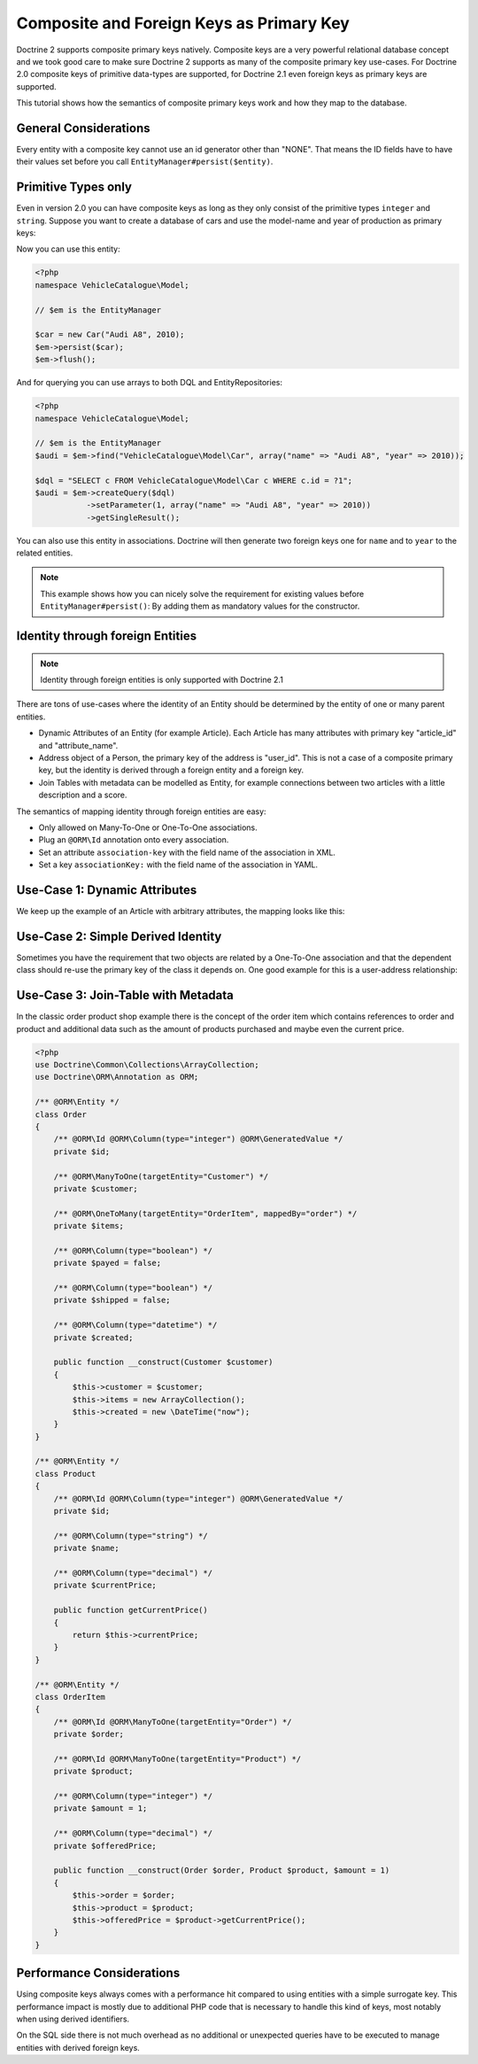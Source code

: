 Composite and Foreign Keys as Primary Key
=========================================

.. versionadded:: 2.1

Doctrine 2 supports composite primary keys natively. Composite keys are a very powerful relational database concept
and we took good care to make sure Doctrine 2 supports as many of the composite primary key use-cases.
For Doctrine 2.0 composite keys of primitive data-types are supported, for Doctrine 2.1 even foreign keys as
primary keys are supported.

This tutorial shows how the semantics of composite primary keys work and how they map to the database.

General Considerations
~~~~~~~~~~~~~~~~~~~~~~

Every entity with a composite key cannot use an id generator other than "NONE". That means
the ID fields have to have their values set before you call ``EntityManager#persist($entity)``.

Primitive Types only
~~~~~~~~~~~~~~~~~~~~

Even in version 2.0 you can have composite keys as long as they only consist of the primitive types
``integer`` and ``string``. Suppose you want to create a database of cars and use the model-name
and year of production as primary keys:

.. configuration-block::

    .. code-block:: php

        <?php

        namespace VehicleCatalogue\Model;

        use Doctrine\ORM\Annotation as ORM;

        /**
         * @ORM\Entity
         */
        class Car
        {
            /** @ORM\Id @ORM\Column(type="string") */
            private $name;
            /** @ORM\Id @ORM\Column(type="integer") */
            private $year;

            public function __construct($name, $year)
            {
                $this->name = $name;
                $this->year = $year;
            }

            public function getModelName()
            {
                return $this->name;
            }

            public function getYearOfProduction()
            {
                return $this->year;
            }
        }

    .. code-block:: xml

        <?xml version="1.0" encoding="UTF-8"?>
        <doctrine-mapping xmlns="http://doctrine-project.org/schemas/orm/doctrine-mapping"
              xmlns:xsi="http://www.w3.org/2001/XMLSchema-instance"
              xsi:schemaLocation="http://doctrine-project.org/schemas/orm/doctrine-mapping
                                  http://www.doctrine-project.org/schemas/orm/doctrine-mapping.xsd">

            <entity name="VehicleCatalogue\Model\Car">
                <id field="name" type="string" />
                <id field="year" type="integer" />
            </entity>
        </doctrine-mapping>

    .. code-block:: yaml

        VehicleCatalogue\Model\Car:
          type: entity
          id:
            name:
              type: string
            year:
              type: integer

Now you can use this entity:

.. code-block:: php

    <?php
    namespace VehicleCatalogue\Model;

    // $em is the EntityManager

    $car = new Car("Audi A8", 2010);
    $em->persist($car);
    $em->flush();

And for querying you can use arrays to both DQL and EntityRepositories:

.. code-block:: php

    <?php
    namespace VehicleCatalogue\Model;

    // $em is the EntityManager
    $audi = $em->find("VehicleCatalogue\Model\Car", array("name" => "Audi A8", "year" => 2010));

    $dql = "SELECT c FROM VehicleCatalogue\Model\Car c WHERE c.id = ?1";
    $audi = $em->createQuery($dql)
               ->setParameter(1, array("name" => "Audi A8", "year" => 2010))
               ->getSingleResult();

You can also use this entity in associations. Doctrine will then generate two foreign keys one for ``name``
and to ``year`` to the related entities.

.. note::

    This example shows how you can nicely solve the requirement for existing
    values before ``EntityManager#persist()``: By adding them as mandatory values for the constructor.

Identity through foreign Entities
~~~~~~~~~~~~~~~~~~~~~~~~~~~~~~~~~

.. note::

    Identity through foreign entities is only supported with Doctrine 2.1

There are tons of use-cases where the identity of an Entity should be determined by the entity
of one or many parent entities.

-   Dynamic Attributes of an Entity (for example Article). Each Article has many
    attributes with primary key "article_id" and "attribute_name".
-   Address object of a Person, the primary key of the address is "user_id". This is not a case of a composite primary
    key, but the identity is derived through a foreign entity and a foreign key.
-   Join Tables with metadata can be modelled as Entity, for example connections between two articles
    with a little description and a score.

The semantics of mapping identity through foreign entities are easy:

-   Only allowed on Many-To-One or One-To-One associations.
-   Plug an ``@ORM\Id`` annotation onto every association.
-   Set an attribute ``association-key`` with the field name of the association in XML.
-   Set a key ``associationKey:`` with the field name of the association in YAML.

Use-Case 1: Dynamic Attributes
~~~~~~~~~~~~~~~~~~~~~~~~~~~~~~

We keep up the example of an Article with arbitrary attributes, the mapping looks like this:

.. configuration-block::

    .. code-block:: php

        <?php
        namespace Application\Model;

        use Doctrine\Common\Collections\ArrayCollection;
        use Doctrine\ORM\Annotation as ORM;

        /**
         * @ORM\Entity
         */
        class Article
        {
            /** @ORM\Id @ORM\Column(type="integer") @ORM\GeneratedValue */
            private $id;

            /** @ORM\Column(type="string") */
            private $title;

            /**
             * @ORM\OneToMany(targetEntity="ArticleAttribute", mappedBy="article", cascade={"ALL"}, indexBy="attribute")
             */
            private $attributes;

            public function addAttribute($name, $value)
            {
                $this->attributes[$name] = new ArticleAttribute($name, $value, $this);
            }
        }

        /**
         * @ORM\Entity
         */
        class ArticleAttribute
        {
            /** @ORM\Id @ORM\ManyToOne(targetEntity="Article", inversedBy="attributes") */
            private $article;

            /** @ORM\Id @ORM\Column(type="string") */
            private $attribute;

            /** @ORM\Column(type="string") */
            private $value;

            public function __construct($name, $value, $article)
            {
                $this->attribute = $name;
                $this->value = $value;
                $this->article = $article;
            }
        }

    .. code-block:: xml

        <doctrine-mapping xmlns="http://doctrine-project.org/schemas/orm/doctrine-mapping"
              xmlns:xsi="http://www.w3.org/2001/XMLSchema-instance"
              xsi:schemaLocation="http://doctrine-project.org/schemas/orm/doctrine-mapping
                            http://doctrine-project.org/schemas/orm/doctrine-mapping.xsd">

             <entity name="Application\Model\ArticleAttribute">
                <id name="article" association-key="true" />
                <id name="attribute" type="string" />

                <field name="value" type="string" />

                <many-to-one field="article" target-entity="Article" inversed-by="attributes" />
             <entity>

        </doctrine-mapping>

    .. code-block:: yaml

        Application\Model\ArticleAttribute:
          type: entity
          id:
            article:
              associationKey: true
            attribute:
              type: string
          fields:
            value:
              type: string
          manyToOne:
            article:
              targetEntity: Article
              inversedBy: attributes


Use-Case 2: Simple Derived Identity
~~~~~~~~~~~~~~~~~~~~~~~~~~~~~~~~~~~

Sometimes you have the requirement that two objects are related by a One-To-One association
and that the dependent class should re-use the primary key of the class it depends on.
One good example for this is a user-address relationship:

.. configuration-block::

    .. code-block:: php

        <?php

        use Doctrine\ORM\Annotation as ORM;

        /**
         * @ORM\Entity
         */
        class User
        {
            /** @ORM\Id @ORM\Column(type="integer") @ORM\GeneratedValue */
            private $id;
        }

        /**
         * @ORM\Entity
         */
        class Address
        {
            /** @ORM\Id @ORM\OneToOne(targetEntity="User") */
            private $user;
        }

    .. code-block:: yaml

        User:
          type: entity
          id:
            id:
              type: integer
              generator:
                strategy: AUTO

        Address:
          type: entity
          id:
            user:
              associationKey: true
          oneToOne:
            user:
              targetEntity: User


Use-Case 3: Join-Table with Metadata
~~~~~~~~~~~~~~~~~~~~~~~~~~~~~~~~~~~~

In the classic order product shop example there is the concept of the order item
which contains references to order and product and additional data such as the amount
of products purchased and maybe even the current price.

.. code-block:: php

    <?php
    use Doctrine\Common\Collections\ArrayCollection;
    use Doctrine\ORM\Annotation as ORM;

    /** @ORM\Entity */
    class Order
    {
        /** @ORM\Id @ORM\Column(type="integer") @ORM\GeneratedValue */
        private $id;

        /** @ORM\ManyToOne(targetEntity="Customer") */
        private $customer;

        /** @ORM\OneToMany(targetEntity="OrderItem", mappedBy="order") */
        private $items;

        /** @ORM\Column(type="boolean") */
        private $payed = false;

        /** @ORM\Column(type="boolean") */
        private $shipped = false;

        /** @ORM\Column(type="datetime") */
        private $created;

        public function __construct(Customer $customer)
        {
            $this->customer = $customer;
            $this->items = new ArrayCollection();
            $this->created = new \DateTime("now");
        }
    }

    /** @ORM\Entity */
    class Product
    {
        /** @ORM\Id @ORM\Column(type="integer") @ORM\GeneratedValue */
        private $id;

        /** @ORM\Column(type="string") */
        private $name;

        /** @ORM\Column(type="decimal") */
        private $currentPrice;

        public function getCurrentPrice()
        {
            return $this->currentPrice;
        }
    }

    /** @ORM\Entity */
    class OrderItem
    {
        /** @ORM\Id @ORM\ManyToOne(targetEntity="Order") */
        private $order;

        /** @ORM\Id @ORM\ManyToOne(targetEntity="Product") */
        private $product;

        /** @ORM\Column(type="integer") */
        private $amount = 1;

        /** @ORM\Column(type="decimal") */
        private $offeredPrice;

        public function __construct(Order $order, Product $product, $amount = 1)
        {
            $this->order = $order;
            $this->product = $product;
            $this->offeredPrice = $product->getCurrentPrice();
        }
    }


Performance Considerations
~~~~~~~~~~~~~~~~~~~~~~~~~~

Using composite keys always comes with a performance hit compared to using entities with
a simple surrogate key. This performance impact is mostly due to additional PHP code that is
necessary to handle this kind of keys, most notably when using derived identifiers.

On the SQL side there is not much overhead as no additional or unexpected queries have to be
executed to manage entities with derived foreign keys.
